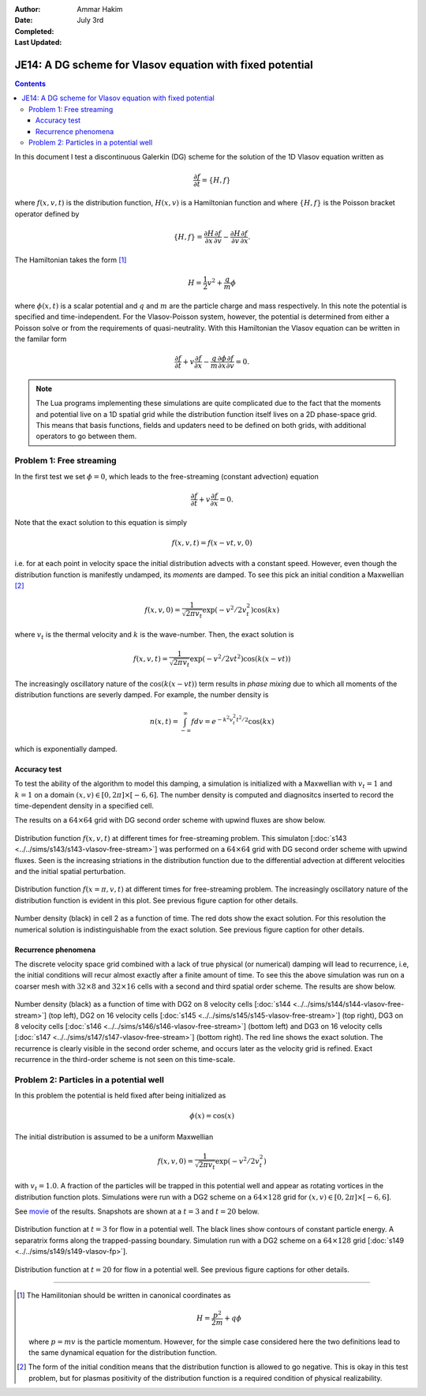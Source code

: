 :Author: Ammar Hakim
:Date: July 3rd
:Completed:  
:Last Updated:  

JE14: A DG scheme for Vlasov equation with fixed potential
==========================================================

.. contents::

In this document I test a discontinuous Galerkin (DG) scheme for the
solution of the 1D Vlasov equation written as

.. math::

  \frac{\partial f}{\partial t} = \{H,f\}

where :math:`f(x,v,t)` is the distribution function, :math:`H(x,v)` is
a Hamiltonian function and where :math:`\{H,f\}` is the Poisson
bracket operator defined by

.. math::

  \{H,f\} = 
  \frac{\partial H}{\partial x}\frac{\partial f}{\partial v} -
  \frac{\partial H}{\partial v}\frac{\partial f}{\partial x}.

The Hamiltonian takes the form [#hamil-note]_

.. math::

  H = \frac{1}{2}v^2 + \frac{q}{m}\phi

where :math:`\phi(x,t)` is a scalar potential and :math:`q` and
:math:`m` are the particle charge and mass respectively. In this note
the potential is specified and time-independent. For the
Vlasov-Poisson system, however, the potential is determined from
either a Poisson solve or from the requirements of
quasi-neutrality. With this Hamiltonian the Vlasov equation can be
written in the familar form

.. math::

  \frac{\partial f}{\partial t} + v\frac{\partial f}{\partial x}
  - \frac{q}{m}\frac{\partial \phi}{\partial x} \frac{\partial f}{\partial v}
  = 0.

.. note::

  The Lua programs implementing these simulations are quite
  complicated due to the fact that the moments and potential live on a
  1D spatial grid while the distribution function itself lives on a 2D
  phase-space grid. This means that basis functions, fields and
  updaters need to be defined on both grids, with additional operators
  to go between them.


Problem 1: Free streaming
-------------------------

In the first test we set :math:`\phi = 0`, which leads to the
free-streaming (constant advection) equation

.. math::

  \frac{\partial f}{\partial t} + v\frac{\partial f}{\partial x} = 0.

Note that the exact solution to this equation is simply

.. math::

  f(x,v,t) = f(x-vt,v,0)

i.e. for at each point in velocity space the initial distribution
advects with a constant speed. However, even though the distribution
function is manifestly undamped, its *moments* are damped. To see this
pick an initial condition a Maxwellian [#positivity]_

.. math::

  f(x,v,0) = \frac{1}{\sqrt{2\pi v_t}}
    \exp(-v^2/2v_t^2) \cos(kx)

where :math:`v_t` is the thermal velocity and :math:`k` is the
wave-number. Then, the exact solution is

.. math::

  f(x,v,t) = \frac{1}{\sqrt{2\pi v_t}}
    \exp(-v^2/2vt^2) \cos\left( k(x-vt) \right)

The increasingly oscillatory nature of the :math:`\cos\left( k(x-vt)
\right)` term results in *phase mixing* due to which all moments of
the distribution functions are severly damped. For example, the number
density is

.. math::

  n(x,t) = \int_{-\infty}^\infty f dv = e^{-k^2v_t^2t^2/2} \cos(kx)

which is exponentially damped.

Accuracy test
+++++++++++++

To test the ability of the algorithm to model this damping, a
simulation is initialized with a Maxwellian with :math:`v_t=1` and
:math:`k=1` on a domain :math:`(x,v) \in [0,2\pi] \times [-6,6]`. The
number density is computed and diagnositcs inserted to record the
time-dependent density in a specified cell. 

The results on a :math:`64\times 64` grid with DG second order scheme
with upwind fluxes are show below.

.. figure:: s143-vlasov-free-stream_distf.png
  :width: 100%
  :align: center

  Distribution function :math:`f(x,v,t)` at different times for
  free-streaming problem. This simulaton [:doc:`s143
  <../../sims/s143/s143-vlasov-free-stream>`] was performed on a
  :math:`64\times 64` grid with DG second order scheme with upwind
  fluxes. Seen is the increasing striations in the distribution
  function due to the differential advection at different velocities
  and the initial spatial perturbation.

.. figure:: s143-vlasov-free-stream_distf_v.png
  :width: 100%
  :align: center

  Distribution function :math:`f(x=\pi,v,t)` at different times for
  free-streaming problem. The increasingly oscillatory nature of the
  distribution function is evident in this plot. See previous figure
  caption for other details.

.. figure:: s143-vlasov-free-stream_numDensInCell.png
  :width: 100%
  :align: center

  Number density (black) in cell 2 as a function of time. The red dots
  show the exact solution. For this resolution the numerical solution
  is indistinguishable from the exact solution. See previous figure
  caption for other details.

Recurrence phenomena
++++++++++++++++++++

The discrete velocity space grid combined with a lack of true physical
(or numerical) damping will lead to recurrence, i.e, the initial
conditions will recur almost exactly after a finite amount of
time. To see this the above simulation was run on a coarser mesh with
:math:`32 \times 8` and :math:`32\times 16` cells with a second and
third spatial order scheme. The results are show below.

.. figure:: s14_4567_-vlasov-free-stream_numDensInCell.png
  :width: 100%
  :align: center

  Number density (black) as a function of time with DG2 on 8 velocity
  cells [:doc:`s144 <../../sims/s144/s144-vlasov-free-stream>`] (top
  left), DG2 on 16 velocity cells [:doc:`s145
  <../../sims/s145/s145-vlasov-free-stream>`] (top right), DG3 on 8
  velocity cells [:doc:`s146
  <../../sims/s146/s146-vlasov-free-stream>`] (bottom left) and DG3 on
  16 velocity cells [:doc:`s147
  <../../sims/s147/s147-vlasov-free-stream>`] (bottom right). The red
  line shows the exact solution. The recurrence is clearly visible in
  the second order scheme, and occurs later as the velocity grid is
  refined. Exact recurrence in the third-order scheme is not seen on
  this time-scale.

Problem 2: Particles in a potential well
----------------------------------------

In this problem the potential is held fixed after being initialized as

.. math::

  \phi(x) = \cos(x)

The initial distribution is assumed to be a uniform Maxwellian

.. math::

  f(x,v,0) = \frac{1}{\sqrt{2\pi v_t}} \exp(-v^2/2v_t^2)

with :math:`v_t=1.0`. A fraction of the particles will be trapped in
this potential well and appear as rotating vortices in the
distribution function plots. Simulations were run with a DG2 scheme on
a :math:`64\times 128` grid for :math:`(x,v) \in [0,2\pi] \times
[-6,6]`.

See `movie <../../_static/s149-fxv.mov>`_ of the results. Snapshots
are shown at a :math:`t=3` and :math:`t=20` below.

.. figure:: s149-vlasov-fp_distf_00003.png
  :width: 100%
  :align: center

  Distribution function at :math:`t=3` for flow in a potential
  well. The black lines show contours of constant particle energy. A
  separatrix forms along the trapped-passing boundary. Simulation run
  with a DG2 scheme on a :math:`64\times 128` grid [:doc:`s149
  <../../sims/s149/s149-vlasov-fp>`].

.. figure:: s149-vlasov-fp_distf_00020.png
  :width: 100%
  :align: center

  Distribution function at :math:`t=20` for flow in a potential
  well. See previous figure captions for other details.

--------

.. [#hamil-note] The Hamilitonian should be written in
   canonical coordinates as

   .. math::

       H = \frac{p^2}{2m} + q\phi

   where :math:`p=mv` is the particle momentum. However, for the
   simple case considered here the two definitions lead to the same
   dynamical equation for the distribution function.

.. [#positivity] The form of the initial condition means that the
   distribution function is allowed to go negative. This is okay in
   this test problem, but for plasmas positivity of the distribution
   function is a required condition of physical realizability.

